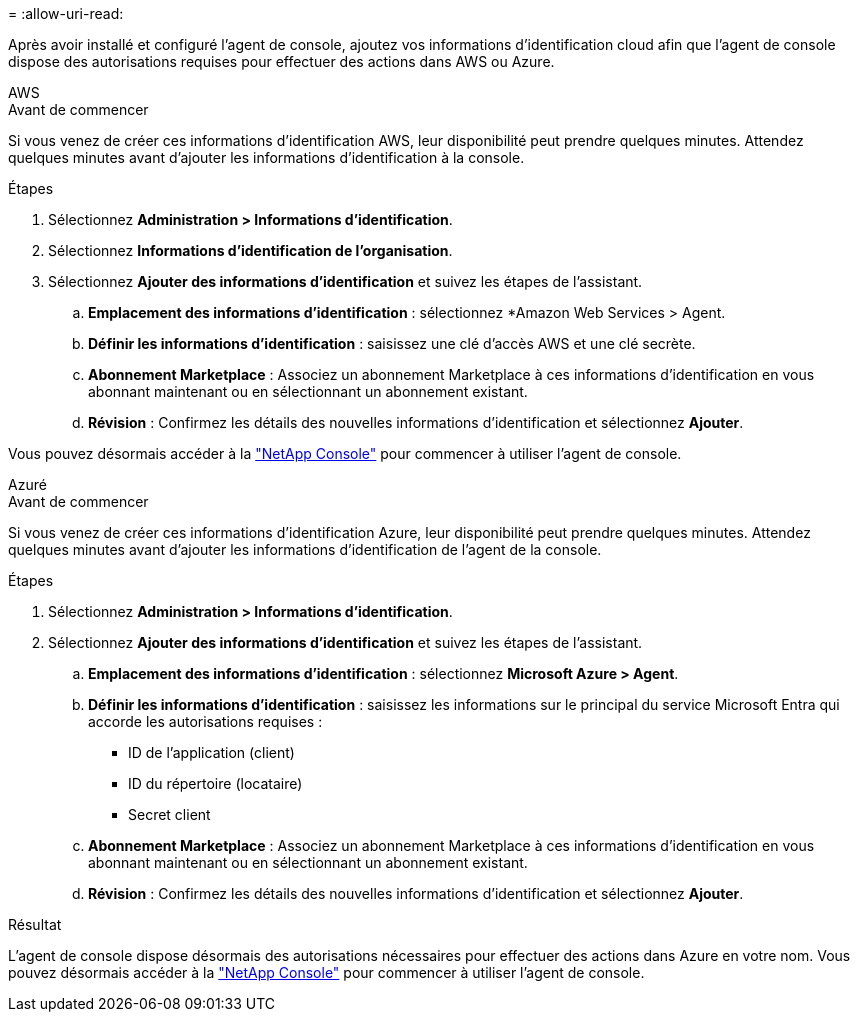 = 
:allow-uri-read: 


Après avoir installé et configuré l’agent de console, ajoutez vos informations d’identification cloud afin que l’agent de console dispose des autorisations requises pour effectuer des actions dans AWS ou Azure.

[role="tabbed-block"]
====
.AWS
--
.Avant de commencer
Si vous venez de créer ces informations d'identification AWS, leur disponibilité peut prendre quelques minutes.  Attendez quelques minutes avant d’ajouter les informations d’identification à la console.

.Étapes
. Sélectionnez *Administration > Informations d'identification*.
. Sélectionnez *Informations d'identification de l'organisation*.
. Sélectionnez *Ajouter des informations d’identification* et suivez les étapes de l’assistant.
+
.. *Emplacement des informations d'identification* : sélectionnez *Amazon Web Services > Agent.
.. *Définir les informations d'identification* : saisissez une clé d'accès AWS et une clé secrète.
.. *Abonnement Marketplace* : Associez un abonnement Marketplace à ces informations d'identification en vous abonnant maintenant ou en sélectionnant un abonnement existant.
.. *Révision* : Confirmez les détails des nouvelles informations d'identification et sélectionnez *Ajouter*.




Vous pouvez désormais accéder à la https://console.netapp.com["NetApp Console"^] pour commencer à utiliser l'agent de console.

--
.Azuré
--
.Avant de commencer
Si vous venez de créer ces informations d’identification Azure, leur disponibilité peut prendre quelques minutes.  Attendez quelques minutes avant d’ajouter les informations d’identification de l’agent de la console.

.Étapes
. Sélectionnez *Administration > Informations d'identification*.
. Sélectionnez *Ajouter des informations d’identification* et suivez les étapes de l’assistant.
+
.. *Emplacement des informations d'identification* : sélectionnez *Microsoft Azure > Agent*.
.. *Définir les informations d'identification* : saisissez les informations sur le principal du service Microsoft Entra qui accorde les autorisations requises :
+
*** ID de l'application (client)
*** ID du répertoire (locataire)
*** Secret client


.. *Abonnement Marketplace* : Associez un abonnement Marketplace à ces informations d'identification en vous abonnant maintenant ou en sélectionnant un abonnement existant.
.. *Révision* : Confirmez les détails des nouvelles informations d'identification et sélectionnez *Ajouter*.




.Résultat
L’agent de console dispose désormais des autorisations nécessaires pour effectuer des actions dans Azure en votre nom.  Vous pouvez désormais accéder à la https://console.netapp.com["NetApp Console"^] pour commencer à utiliser l'agent de console.

--
====